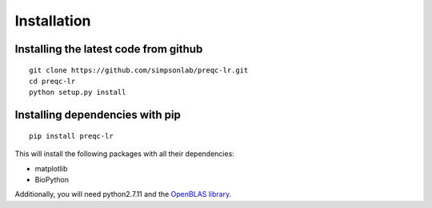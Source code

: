 .. _installation.rst

Installation
================

Installing the latest code from github
----------------------------------------
::

    git clone https://github.com/simpsonlab/preqc-lr.git
    cd preqc-lr
    python setup.py install

Installing dependencies with pip
------------------------------------
::

    pip install preqc-lr

This will install the following packages with all their dependencies:

* matplotlib
* BioPython

Additionally, you will need python2.7.11 and the `OpenBLAS library <https://www.openblas.net>`_.
